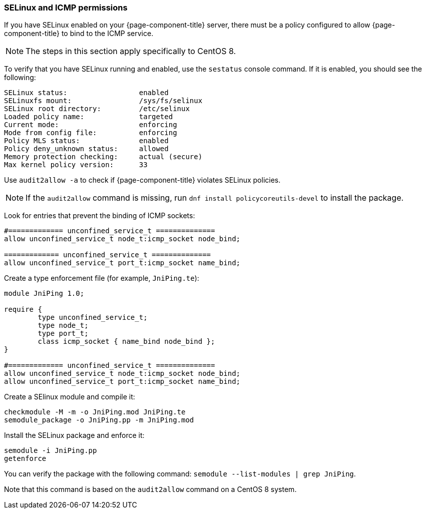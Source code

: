 [[selinux-icmp]]
=== SELinux and ICMP permissions

If you have SELinux enabled on your {page-component-title} server, there must be a policy configured to allow {page-component-title} to bind to the ICMP service.

NOTE: The steps in this section apply specifically to CentOS 8.

To verify that you have SELinux running and enabled, use the `sestatus` console command.
If it is enabled, you should see the following:

[source, console]
----
SELinux status:                 enabled
SELinuxfs mount:                /sys/fs/selinux
SELinux root directory:         /etc/selinux
Loaded policy name:             targeted
Current mode:                   enforcing
Mode from config file:          enforcing
Policy MLS status:              enabled
Policy deny_unknown status:     allowed
Memory protection checking:     actual (secure)
Max kernel policy version:      33
----

Use `audit2allow -a` to check if {page-component-title} violates SELinux policies.

NOTE: If the `audit2allow` command is missing, run `dnf install policycoreutils-devel` to install the package.

Look for entries that prevent the binding of ICMP sockets:

[source, console]
----
#============= unconfined_service_t ==============
allow unconfined_service_t node_t:icmp_socket node_bind;

============= unconfined_service_t ==============
allow unconfined_service_t port_t:icmp_socket name_bind;
----

Create a type enforcement file (for example, `JniPing.te`):

[source, console]
----
module JniPing 1.0;

require {
        type unconfined_service_t;
        type node_t;
        type port_t;
        class icmp_socket { name_bind node_bind };
}

#============= unconfined_service_t ==============
allow unconfined_service_t node_t:icmp_socket node_bind;
allow unconfined_service_t port_t:icmp_socket name_bind;
----

Create a SElinux module and compile it:

[source, console]
----
checkmodule -M -m -o JniPing.mod JniPing.te
semodule_package -o JniPing.pp -m JniPing.mod
----

Install the SELinux package and enforce it:

[source, console]
----
semodule -i JniPing.pp
getenforce
----

You can verify the package with the following command: `semodule --list-modules | grep JniPing`.

Note that this command is based on the `audit2allow` command on a CentOS 8 system.
